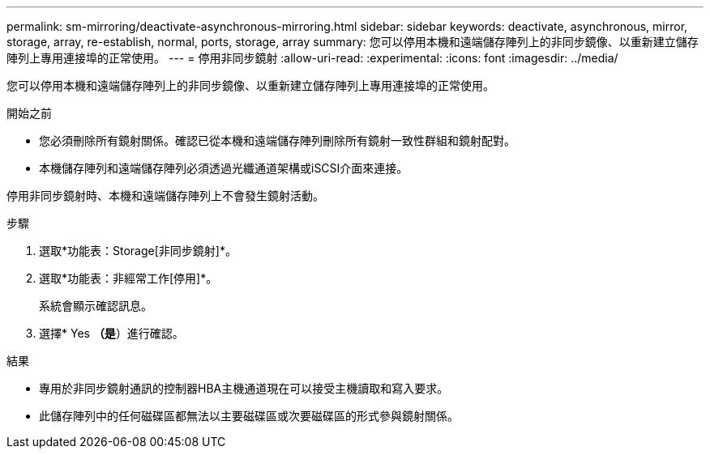 ---
permalink: sm-mirroring/deactivate-asynchronous-mirroring.html 
sidebar: sidebar 
keywords: deactivate, asynchronous, mirror, storage, array, re-establish, normal, ports, storage, array 
summary: 您可以停用本機和遠端儲存陣列上的非同步鏡像、以重新建立儲存陣列上專用連接埠的正常使用。 
---
= 停用非同步鏡射
:allow-uri-read: 
:experimental: 
:icons: font
:imagesdir: ../media/


[role="lead"]
您可以停用本機和遠端儲存陣列上的非同步鏡像、以重新建立儲存陣列上專用連接埠的正常使用。

.開始之前
* 您必須刪除所有鏡射關係。確認已從本機和遠端儲存陣列刪除所有鏡射一致性群組和鏡射配對。
* 本機儲存陣列和遠端儲存陣列必須透過光纖通道架構或iSCSI介面來連接。


停用非同步鏡射時、本機和遠端儲存陣列上不會發生鏡射活動。

.步驟
. 選取*功能表：Storage[非同步鏡射]*。
. 選取*功能表：非經常工作[停用]*。
+
系統會顯示確認訊息。

. 選擇* Yes *（是*）進行確認。


.結果
* 專用於非同步鏡射通訊的控制器HBA主機通道現在可以接受主機讀取和寫入要求。
* 此儲存陣列中的任何磁碟區都無法以主要磁碟區或次要磁碟區的形式參與鏡射關係。

